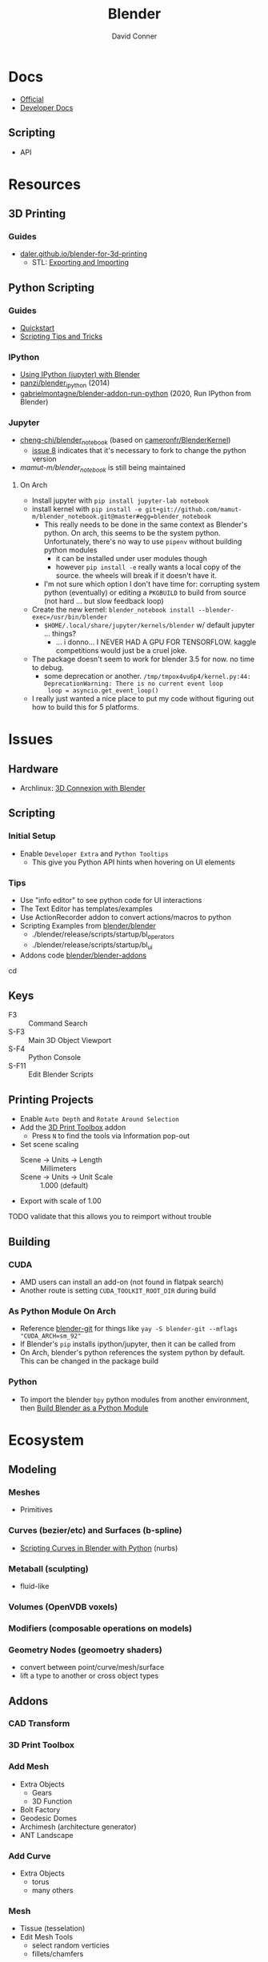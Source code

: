 :PROPERTIES:
:ID:       b3826464-5132-4a77-9707-93a72bd1d4a3
:END:

#+TITLE:     Blender
#+AUTHOR:    David Conner
#+EMAIL:     noreply@te.xel.io
#+DESCRIPTION: notes


* Docs
+ [[https://docs.blender.org/][Official]]
+ [[https://developer.blender.org/tag/documentation/][Developer Docs]]

** Scripting
+ API

* Resources
** 3D Printing
*** Guides
+ [[https://daler.github.io/blender-for-3d-printing/contents.html][daler.github.io/blender-for-3d-printing]]
  - STL: [[https://daler.github.io/blender-for-3d-printing/printing/export-stl.html][Exporting and Importing]]
** Python Scripting
*** Guides
+ [[https://docs.blender.org/api/current/info_quickstart.html][Quickstart]]
+ [[https://docs.blender.org/api/current/info_tips_and_tricks.html][Scripting Tips and Tricks]]

*** IPython
+ [[https://www.blendernation.com/2014/11/24/using-ipython-with-blender/][Using IPython (jupyter) with Blender]]
+ [[https://github.com/panzi/blender_ipython][panzi/blender_ipython]] (2014)
+ [[https://github.com/gabrielmontagne/blender-addon-run-ipython][gabrielmontagne/blender-addon-run-python]] (2020, Run IPython from Blender)




*** Jupyter

+ [[https://github.com/cheng-chi/blender_notebook][cheng-chi/blender_notebook]] (based on [[https://github.com/cameronfr/BlenderKernel][cameronfr/BlenderKernel]])
  - [[https://github.com/cheng-chi/blender_notebook/issues/8][issue 8]] indicates that it's necessary to fork to change the python version
+ [[ https://github.com/mamut-m/blender_notebook][mamut-m/blender_notebook]] is still being maintained

**** On Arch
+ Install jupyter with =pip install jupyter-lab notebook=
+ install kernel with =pip install -e git+git://github.com/mamut-m/blender_notebook.git@master#egg=blender_notebook=
  - This really needs to be done in the same context as Blender's python. On
    arch, this seems to be the system python. Unfortunately, there's no way to
    use =pipenv= without building python modules
    - it can be installed under user modules though
    - however =pip install -e= really wants a local copy of the source. the
      wheels will break if it doesn't have it.
  - I'm not sure which option I don't have time for: corrupting system python
    (eventually) or editing a =PKGBUILD= to build from source (not hard ... but
    slow feedback loop)
+ Create the new kernel: =blender_notebook install --blender-exec=/usr/bin/blender=
  - =$HOME/.local/share/jupyter/kernels/blender= w/ default jupyter ... things?
    - ... i donno... I NEVER HAD A GPU FOR TENSORFLOW. kaggle competitions would
      just be a cruel joke.
+ The package doesn't seem to work for blender 3.5 for now. no time to debug.
  - some deprecation or another. =/tmp/tmpox4vu6p4/kernel.py:44: DeprecationWarning: There is no current event loop
    loop = asyncio.get_event_loop()=
+ I really just wanted a nice place to put my code without figuring out how to
  build this for 5 platforms.

* Issues
** Hardware
+ Archlinux: [[https://wiki.archlinux.org/title/3D_Mouse][3D Connexion with Blender]]

** Scripting
*** Initial Setup
+ Enable =Developer Extra= and =Python Tooltips=
  - This give you Python API hints when hovering on UI elements

*** Tips
+ Use "info editor" to see python code for UI interactions
+ The Text Editor has templates/examples
+ Use ActionRecorder addon to convert actions/macros to python
+ Scripting Examples from [[github:blender/blender][blender/blender]]
  - ./blender/release/scripts/startup/bl_operators
  - ./blender/release/scripts/startup/bl_ui
+ Addons code [[github:blender/blender-addons][blender/blender-addons]]

cd
** Keys
+ F3 :: Command Search
+ S-F3 :: Main 3D Object Viewport
+ S-F4 :: Python Console
+ S-F11 :: Edit Blender Scripts

** Printing Projects
+ Enable =Auto Depth= and =Rotate Around Selection=
+ Add the [[https://all3dp.com/blender-3d-print-toolbox-simply-explained/][3D Print Toolbox]] addon
  - Press =N= to find the tools via Information pop-out
+ Set scene scaling
  - Scene -> Units -> Length :: Millimeters
  - Scene -> Units -> Unit Scale :: 1.000 (default)
+ Export with scale of 1.00

**** TODO validate that this allows you to reimport without trouble

** Building

*** CUDA
+ AMD users can install an add-on (not found in flatpak search)
+ Another route is setting =CUDA_TOOLKIT_ROOT_DIR= during build

*** As Python Module On Arch

+ Reference [[https://aur.archlinux.org/packages/blender-git][blender-git]] for things like =yay -S blender-git --mflags "CUDA_ARCH=sm_92"=
+ If Blender's =pip= installs ipython/jupyter, then it can be called from
+ On Arch, blender's python references the system python by default. This can be
  changed in the package build


*** Python
+ To import the blender =bpy= python modules from another environment, then
  [[https://wiki.blender.org/wiki/Building_Blender/Other/BlenderAsPyModule][Build Blender as a Python Module]]


* Ecosystem

** Modeling
*** Meshes
  - Primitives
*** Curves (bezier/etc) and Surfaces (b-spline)
+ [[https://behreajj.medium.com/scripting-curves-in-blender-with-python-c487097efd13][Scripting Curves in Blender with Python]] (nurbs)

*** Metaball (sculpting)
  - fluid-like

*** Volumes (OpenVDB voxels)

*** Modifiers (composable operations on models)

*** Geometry Nodes (geomoetry shaders)
  - convert between point/curve/mesh/surface
  - lift a type to another or cross object types

** Addons
*** CAD Transform
*** 3D Print Toolbox

*** Add Mesh
+ Extra Objects
  - Gears
  - 3D Function
+ Bolt Factory
+ Geodesic Domes
+ Archimesh (architecture generator)
+ ANT Landscape
*** Add Curve
+ Extra Objects
  - torus
  - many others
*** Mesh
+ Tissue (tesselation)
+ Edit Mesh Tools
  - select random verticies
  - fillets/chamfers

*** UV
+ Magic UV (adv. manipulation of uv's & normal's)

*** Interface
+ Amaranth (productivity for 3d video)



